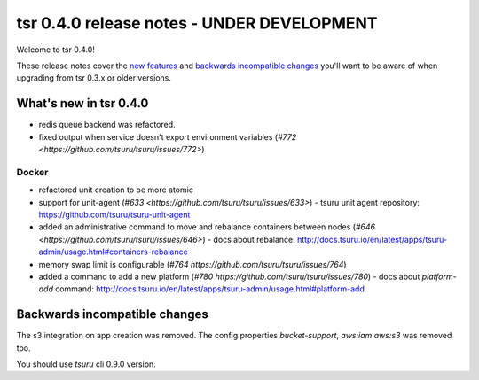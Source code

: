 ===========================================
tsr 0.4.0 release notes - UNDER DEVELOPMENT
===========================================

Welcome to tsr 0.4.0!

These release notes cover the `new features`_ and `backwards incompatible
changes`_ you'll want to be aware of when upgrading from tsr 0.3.x or older
versions.

.. _`new features`: `What's new in tsr 0.4.0`_

What's new in tsr 0.4.0
=======================

* redis queue backend was refactored.
* fixed output when service doesn't export environment variables (`#772 <https://github.com/tsuru/tsuru/issues/772>`)

Docker
------

* refactored unit creation to be more atomic
* support for unit-agent (`#633 <https://github.com/tsuru/tsuru/issues/633>`) - tsuru unit agent repository: https://github.com/tsuru/tsuru-unit-agent
* added an administrative command to move and rebalance containers between nodes (`#646 <https://github.com/tsuru/tsuru/issues/646>`) - docs about rebalance: http://docs.tsuru.io/en/latest/apps/tsuru-admin/usage.html#containers-rebalance
* memory swap limit is configurable (`#764 https://github.com/tsuru/tsuru/issues/764`)
* added a command to add a new platform (`#780 https://github.com/tsuru/tsuru/issues/780`) - docs about `platform-add` command: http://docs.tsuru.io/en/latest/apps/tsuru-admin/usage.html#platform-add

Backwards incompatible changes
==============================

The s3 integration on app creation was removed. 
The config properties `bucket-support`, `aws:iam` `aws:s3` was removed too.

You should use `tsuru` cli 0.9.0 version.
